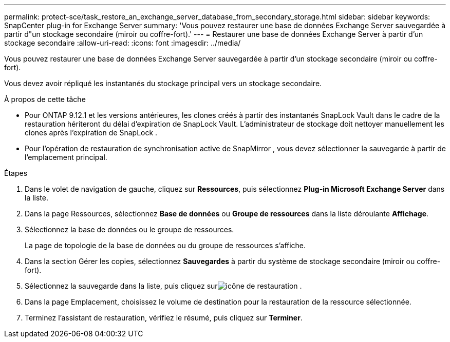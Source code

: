 ---
permalink: protect-sce/task_restore_an_exchange_server_database_from_secondary_storage.html 
sidebar: sidebar 
keywords: SnapCenter plug-in for Exchange Server 
summary: 'Vous pouvez restaurer une base de données Exchange Server sauvegardée à partir d"un stockage secondaire (miroir ou coffre-fort).' 
---
= Restaurer une base de données Exchange Server à partir d'un stockage secondaire
:allow-uri-read: 
:icons: font
:imagesdir: ../media/


[role="lead"]
Vous pouvez restaurer une base de données Exchange Server sauvegardée à partir d'un stockage secondaire (miroir ou coffre-fort).

Vous devez avoir répliqué les instantanés du stockage principal vers un stockage secondaire.

.À propos de cette tâche
* Pour ONTAP 9.12.1 et les versions antérieures, les clones créés à partir des instantanés SnapLock Vault dans le cadre de la restauration hériteront du délai d'expiration de SnapLock Vault. L'administrateur de stockage doit nettoyer manuellement les clones après l'expiration de SnapLock .
* Pour l’opération de restauration de synchronisation active de SnapMirror , vous devez sélectionner la sauvegarde à partir de l’emplacement principal.


.Étapes
. Dans le volet de navigation de gauche, cliquez sur *Ressources*, puis sélectionnez *Plug-in Microsoft Exchange Server* dans la liste.
. Dans la page Ressources, sélectionnez *Base de données* ou *Groupe de ressources* dans la liste déroulante *Affichage*.
. Sélectionnez la base de données ou le groupe de ressources.
+
La page de topologie de la base de données ou du groupe de ressources s'affiche.

. Dans la section Gérer les copies, sélectionnez *Sauvegardes* à partir du système de stockage secondaire (miroir ou coffre-fort).
. Sélectionnez la sauvegarde dans la liste, puis cliquez surimage:../media/restore_icon.gif["icône de restauration"] .
. Dans la page Emplacement, choisissez le volume de destination pour la restauration de la ressource sélectionnée.
. Terminez l’assistant de restauration, vérifiez le résumé, puis cliquez sur *Terminer*.

